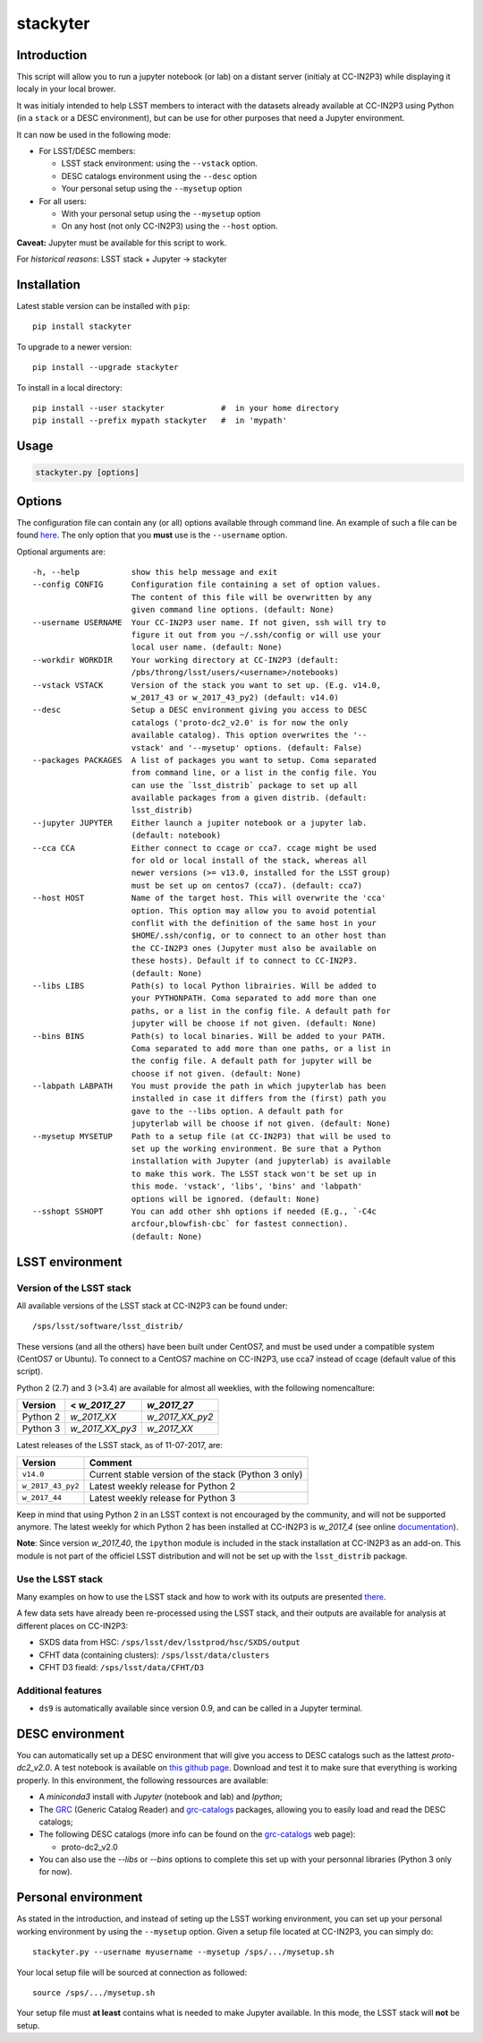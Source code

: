 stackyter
=========

.. image:: https://landscape.io/github/nicolaschotard/stackyter/master/landscape.svg?style=flat
   :target: https://landscape.io/github/nicolaschotard/stackyter/master
   :alt: Code Health
	 
.. image:: https://badge.fury.io/py/stackyter.svg
    :target: https://badge.fury.io/py/stackyter

	   
Introduction
------------

This script will allow you to run a jupyter notebook (or lab) on a
distant server (initialy at CC-IN2P3) while displaying it localy in
your local brower.

It was initialy intended to help LSST members to interact with the
datasets already available at CC-IN2P3 using Python (in a ``stack`` or a
DESC environment), but can be use for other purposes that need a
Jupyter environment.

It can now be used in the following mode:

- For LSST/DESC members:

  - LSST stack environment: using the ``--vstack`` option.
  - DESC catalogs environment using the ``--desc`` option
  - Your personal setup using the ``--mysetup`` option

- For all users:

  - With your personal setup using the ``--mysetup`` option
  - On any host (not only CC-IN2P3) using the ``--host`` option.

   
**Caveat:** Jupyter must be available for this script to work.

For *historical reasons*: LSST stack + Jupyter -> stackyter

Installation
------------

Latest stable version can be installed with ``pip``::

  pip install stackyter
   
To upgrade to a newer version::

  pip install --upgrade stackyter

To install in a local directory::

   pip install --user stackyter            #  in your home directory
   pip install --prefix mypath stackyter   #  in 'mypath'


Usage
-----

.. code-block:: shell
   
   stackyter.py [options]


Options
-------

The configuration file can contain any (or all) options available
through command line. An example of such a file can be found `here
<https://github.com/nicolaschotard/stackyter/blob/master/example_config.yaml>`_. The
only option that you **must** use is the ``--username`` option.

Optional arguments are::

  -h, --help           show this help message and exit
  --config CONFIG      Configuration file containing a set of option values.
                       The content of this file will be overwritten by any
                       given command line options. (default: None)
  --username USERNAME  Your CC-IN2P3 user name. If not given, ssh will try to
                       figure it out from you ~/.ssh/config or will use your
                       local user name. (default: None)
  --workdir WORKDIR    Your working directory at CC-IN2P3 (default:
                       /pbs/throng/lsst/users/<username>/notebooks)
  --vstack VSTACK      Version of the stack you want to set up. (E.g. v14.0,
                       w_2017_43 or w_2017_43_py2) (default: v14.0)
  --desc               Setup a DESC environment giving you access to DESC
                       catalogs ('proto-dc2_v2.0' is for now the only
                       available catalog). This option overwrites the '--
                       vstack' and '--mysetup' options. (default: False)
  --packages PACKAGES  A list of packages you want to setup. Coma separated
                       from command line, or a list in the config file. You
                       can use the `lsst_distrib` package to set up all
                       available packages from a given distrib. (default:
                       lsst_distrib)
  --jupyter JUPYTER    Either launch a jupiter notebook or a jupyter lab.
                       (default: notebook)
  --cca CCA            Either connect to ccage or cca7. ccage might be used
                       for old or local install of the stack, whereas all
                       newer versions (>= v13.0, installed for the LSST group)
                       must be set up on centos7 (cca7). (default: cca7)
  --host HOST          Name of the target host. This will overwrite the 'cca'
                       option. This option may allow you to avoid potential
                       conflit with the definition of the same host in your
                       $HOME/.ssh/config, or to connect to an other host than
                       the CC-IN2P3 ones (Jupyter must also be available on
                       these hosts). Default if to connect to CC-IN2P3.
                       (default: None)
  --libs LIBS          Path(s) to local Python librairies. Will be added to
                       your PYTHONPATH. Coma separated to add more than one
                       paths, or a list in the config file. A default path for
                       jupyter will be choose if not given. (default: None)
  --bins BINS          Path(s) to local binaries. Will be added to your PATH.
                       Coma separated to add more than one paths, or a list in
                       the config file. A default path for jupyter will be
                       choose if not given. (default: None)
  --labpath LABPATH    You must provide the path in which jupyterlab has been
                       installed in case it differs from the (first) path you
                       gave to the --libs option. A default path for
                       jupyterlab will be choose if not given. (default: None)
  --mysetup MYSETUP    Path to a setup file (at CC-IN2P3) that will be used to
                       set up the working environment. Be sure that a Python
                       installation with Jupyter (and jupyterlab) is available
                       to make this work. The LSST stack won't be set up in
                       this mode. 'vstack', 'libs', 'bins' and 'labpath'
                       options will be ignored. (default: None)
  --sshopt SSHOPT      You can add other shh options if needed (E.g., `-C4c
                       arcfour,blowfish-cbc` for fastest connection).
                       (default: None)

LSST environment
----------------
		  
Version of the LSST stack
~~~~~~~~~~~~~~~~~~~~~~~~~

All available versions of the LSST stack at CC-IN2P3 can be found under::

  /sps/lsst/software/lsst_distrib/

These versions (and all the others) have been built under CentOS7, and
must be used under a compatible system (CentOS7 or Ubuntu). To connect
to a CentOS7 machine on CC-IN2P3, use cca7 instead of ccage (default
value of this script).

Python 2 (2.7) and 3 (>3.4) are available for almost all weeklies,
with the following nomencalture:

+----------+-----------------+-----------------+
| Version  | < `w_2017_27`   | `w_2017_27`     |
+==========+=================+=================+
| Python 2 | `w_2017_XX`     | `w_2017_XX_py2` |
+----------+-----------------+-----------------+
| Python 3 | `w_2017_XX_py3` | `w_2017_XX`     |
+----------+-----------------+-----------------+

Latest releases of the LSST stack, as of 11-07-2017, are:

+-------------------+-----------------------------------------------------+
| Version           | Comment                                             |
+===================+=====================================================+
| ``v14.0``         | Current stable version of the stack (Python 3 only) |
+-------------------+-----------------------------------------------------+
| ``w_2017_43_py2`` | Latest weekly release for Python 2                  |
+-------------------+-----------------------------------------------------+
| ``w_2017_44``     | Latest weekly release for Python 3                  |
+-------------------+-----------------------------------------------------+

Keep in mind that using Python 2 in an LSST context is not encouraged
by the community, and will not be supported anymore. The latest weekly
for which Python 2 has been installed at CC-IN2P3 is `w_2017_4` (see
online `documentation
<http://doc.lsst.eu/ccin2p3/ccin2p3.html#software>`_).

**Note**: Since version `w_2017_40`, the ``ipython`` module is
included in the stack installation at CC-IN2P3 as an add-on. This
module is not part of the officiel LSST distribution and will not be
set up with the ``lsst_distrib`` package.

Use the LSST stack
~~~~~~~~~~~~~~~~~~

Many examples on how to use the LSST stack and how to work with its
outputs are presented `there
<https://github.com/nicolaschotard/lsst_drp_analysis/tree/master/stack>`_.

A few data sets have already been re-processed using the LSST stack,
and their outputs are available for analysis at different places on
CC-IN2P3:

- SXDS data from HSC: ``/sps/lsst/dev/lsstprod/hsc/SXDS/output``
- CFHT data (containing clusters): ``/sps/lsst/data/clusters``
- CFHT D3 fieald: ``/sps/lsst/data/CFHT/D3``

Additional features
~~~~~~~~~~~~~~~~~~~

- ``ds9`` is automatically available since version 0.9, and can be
  called in a Jupyter terminal.

DESC environment
----------------

You can automatically set up a DESC environment that will give you
access to DESC catalogs such as the lattest `proto-dc2_v2.0`. A test
notebook is available on `this github page
<https://github.com/LSSTDESC/gcr-catalogs/blob/master/examples/GCRCatalogs%20Demo.ipynb>`_. Download
and test it to make sure that everything is working properly. In this
environment, the following ressources are available:

- A `miniconda3` install with `Jupyter` (notebook and lab) and `Ipython`;
- The `GRC <https://github.com/yymao/generic-catalog-reader>`_
  (Generic Catalog Reader) and `grc-catalogs
  <https://github.com/LSSTDESC/gcr-catalogs>`_ packages, allowing you
  to easily load and read the DESC catalogs;
- The following DESC catalogs (more info can be found on the `grc-catalogs
  <https://github.com/LSSTDESC/gcr-catalogs>`_ web page):

  - proto-dc2_v2.0

- You can also use the `--libs` or `--bins` options to complete this
  set up with your personnal libraries (Python 3 only for now).
  
Personal environment
--------------------

As stated in the introduction, and instead of seting up the LSST
working environment, you can set up your personal working environment
by using the ``--mysetup`` option. Given a setup file located at
CC-IN2P3, you can simply do::

    stackyter.py --username myusername --mysetup /sps/.../mysetup.sh

Your local setup file will be sourced at connection as followed::

  source /sps/.../mysetup.sh

Your setup file must **at least** contains what is needed to make
Jupyter available. In this mode, the LSST stack will **not** be setup.
